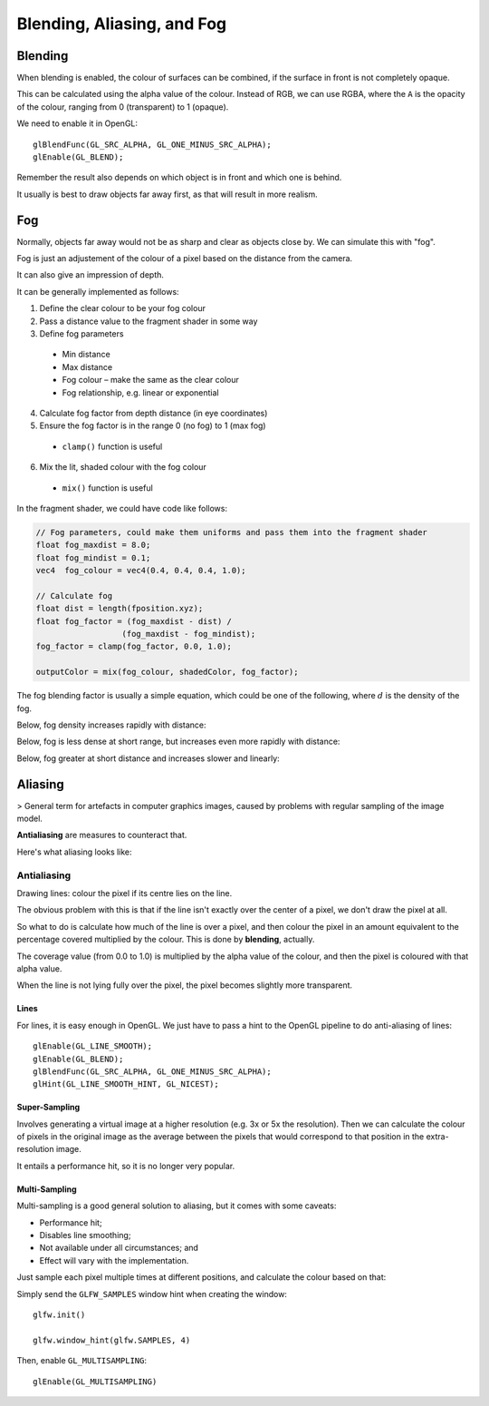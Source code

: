 .. _aliasing:

Blending, Aliasing, and Fog
===========================

Blending
--------

When blending is enabled, the colour of surfaces can be combined, if the surface in front is not completely opaque.

This can be calculated using the alpha value of the colour. Instead of RGB, we can use RGBA, where the ``A`` is the opacity of the colour, ranging from 0 (transparent) to 1 (opaque).

We need to enable it in OpenGL::

  glBlendFunc(GL_SRC_ALPHA, GL_ONE_MINUS_SRC_ALPHA);
  glEnable(GL_BLEND);

Remember the result also depends on which object is in front and which one is behind.

It usually is best to draw objects far away first, as that will result in more realism.

Fog
---

Normally, objects far away would not be as sharp and clear as objects close by. We can simulate this with "fog".

Fog is just an adjustement of the colour of a pixel based on the distance from the camera.

It can also give an impression of depth.

It can be generally implemented as follows:

1. Define the clear colour to be your fog colour
2. Pass a distance value to the fragment shader in some way
3. Define fog parameters
  - Min distance
  - Max distance
  - Fog colour – make the same as the clear colour
  - Fog relationship, e.g. linear or exponential
4. Calculate fog factor from depth distance (in eye coordinates)
5. Ensure the fog factor is in the range 0 (no fog) to 1 (max fog)
  - ``clamp()`` function is useful
6. Mix the lit, shaded colour with the fog colour
  - ``mix()`` function is useful

.. image:: /img/texturing/fog.png

In the fragment shader, we could have code like follows:

.. code-block:: glsl

  // Fog parameters, could make them uniforms and pass them into the fragment shader
  float fog_maxdist = 8.0;
  float fog_mindist = 0.1;
  vec4  fog_colour = vec4(0.4, 0.4, 0.4, 1.0);

  // Calculate fog
  float dist = length(fposition.xyz);
  float fog_factor = (fog_maxdist - dist) /
  		    (fog_maxdist - fog_mindist);
  fog_factor = clamp(fog_factor, 0.0, 1.0);

  outputColor = mix(fog_colour, shadedColor, fog_factor);

The fog blending factor is usually a simple equation, which could be one of the following, where :math:`d` is the density of the fog.

Below, fog density increases rapidly with distance:

.. math::
  :nowrap:

  f = e(-d_z)

Below, fog is less dense at short range, but increases even more rapidly with distance:

.. math::
  :nowrap:

  f = e(-d_z)^2

Below, fog greater at short distance and increases slower and linearly:

.. math::
  :nowrap:

  f = {(end-d_z)}\over{}(end-start)}

Aliasing
--------

> General term for artefacts in computer graphics images, caused by problems with regular sampling of the image model.

**Antialiasing** are measures to counteract that.

Here's what aliasing looks like:

.. image:: /img/texturing/aliasing.png

Antialiasing
^^^^^^^^^^^^

Drawing lines: colour the pixel if its centre lies on the line.

The obvious problem with this is that if the line isn't exactly over the center of a pixel, we don't draw the pixel at all.

So what to do is calculate how much of the line is over a pixel, and then colour the pixel in an amount equivalent to the percentage covered multiplied by the colour. This is done by **blending**, actually.

The coverage value (from 0.0 to 1.0) is multiplied by the alpha value of the colour, and then the pixel is coloured with that alpha value.

When the line is not lying fully over the pixel, the pixel becomes slightly more transparent.

.. image:: /img/texturing/antialiasing.png

Lines
~~~~~

For lines, it is easy enough in OpenGL. We just have to pass a hint to the OpenGL pipeline to do anti-aliasing of lines::

  glEnable(GL_LINE_SMOOTH);
  glEnable(GL_BLEND);
  glBlendFunc(GL_SRC_ALPHA, GL_ONE_MINUS_SRC_ALPHA);
  glHint(GL_LINE_SMOOTH_HINT, GL_NICEST);

Super-Sampling
~~~~~~~~~~~~~~

Involves generating a virtual image at a higher resolution (e.g. 3x or 5x the resolution). Then we can calculate the colour of pixels in the original image as the average between the pixels that would correspond to that position in the extra-resolution image.

It entails a performance hit, so it is no longer very popular.

Multi-Sampling
~~~~~~~~~~~~~~

Multi-sampling is a good general solution to aliasing, but it comes with some caveats:

- Performance hit;
- Disables line smoothing;
- Not available under all circumstances; and
- Effect will vary with the implementation.

Just sample each pixel multiple times at different positions, and calculate the colour based on that:

.. image:: /img/texturing/multisampling.png

Simply send the ``GLFW_SAMPLES`` window hint when creating the window::

	glfw.init()

	glfw.window_hint(glfw.SAMPLES, 4)

Then, enable ``GL_MULTISAMPLING``::

	glEnable(GL_MULTISAMPLING)
